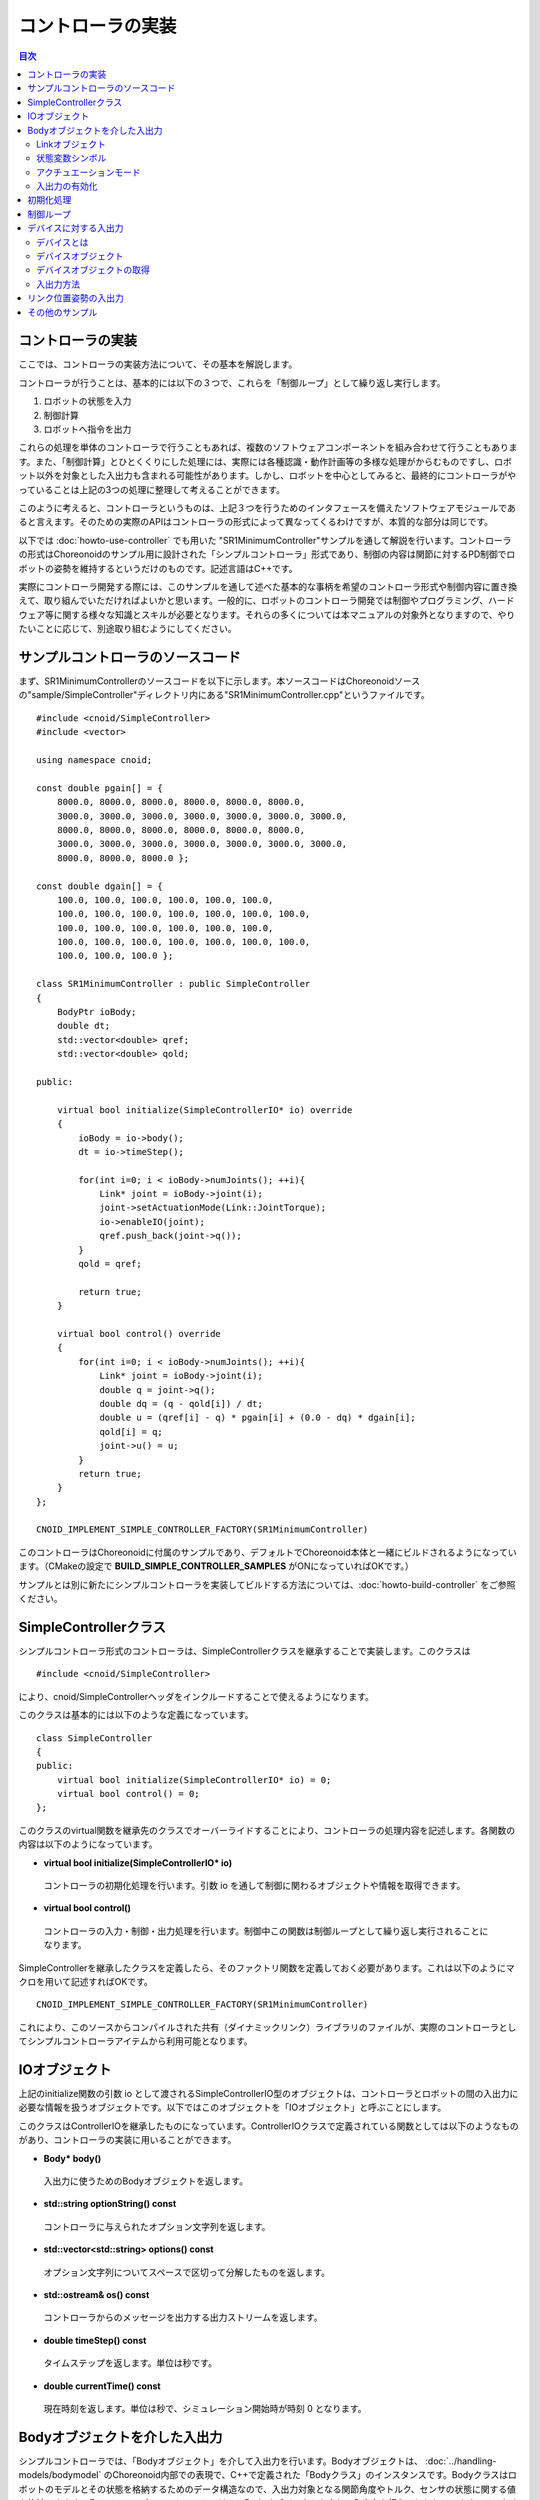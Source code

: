 
コントローラの実装
==================

.. sectionauthor:: 中岡 慎一郎 <s.nakaoka@aist.go.jp>

.. contents:: 目次
   :local:

.. highlight:: cpp

コントローラの実装
------------------

ここでは、コントローラの実装方法について、その基本を解説します。

コントローラが行うことは、基本的には以下の３つで、これらを「制御ループ」として繰り返し実行します。

1. ロボットの状態を入力
2. 制御計算
3. ロボットへ指令を出力

これらの処理を単体のコントローラで行うこともあれば、複数のソフトウェアコンポーネントを組み合わせて行うこともあります。また、「制御計算」とひとくくりにした処理には、実際には各種認識・動作計画等の多様な処理がからむものですし、ロボット以外を対象とした入出力も含まれる可能性があります。しかし、ロボットを中心としてみると、最終的にコントローラがやっていることは上記の3つの処理に整理して考えることができます。

このように考えると、コントローラというものは、上記３つを行うためのインタフェースを備えたソフトウェアモジュールであると言えます。そのための実際のAPIはコントローラの形式によって異なってくるわけですが、本質的な部分は同じです。

以下では :doc:`howto-use-controller` でも用いた "SR1MinimumController"サンプルを通して解説を行います。コントローラの形式はChoreonoidのサンプル用に設計された「シンプルコントローラ」形式であり、制御の内容は関節に対するPD制御でロボットの姿勢を維持するというだけのものです。記述言語はC++です。

実際にコントローラ開発する際には、このサンプルを通して述べた基本的な事柄を希望のコントローラ形式や制御内容に置き換えて、取り組んでいただければよいかと思います。一般的に、ロボットのコントローラ開発では制御やプログラミング、ハードウェア等に関する様々な知識とスキルが必要となります。それらの多くについては本マニュアルの対象外となりますので、やりたいことに応じて、別途取り組むようにしてください。


サンプルコントローラのソースコード
----------------------------------

まず、SR1MinimumControllerのソースコードを以下に示します。本ソースコードはChoreonoidソースの"sample/SimpleController"ディレクトリ内にある"SR1MinimumController.cpp"というファイルです。 ::

 #include <cnoid/SimpleController>
 #include <vector>
 
 using namespace cnoid;
 
 const double pgain[] = {
     8000.0, 8000.0, 8000.0, 8000.0, 8000.0, 8000.0,
     3000.0, 3000.0, 3000.0, 3000.0, 3000.0, 3000.0, 3000.0, 
     8000.0, 8000.0, 8000.0, 8000.0, 8000.0, 8000.0,
     3000.0, 3000.0, 3000.0, 3000.0, 3000.0, 3000.0, 3000.0, 
     8000.0, 8000.0, 8000.0 };
     
 const double dgain[] = {
     100.0, 100.0, 100.0, 100.0, 100.0, 100.0,
     100.0, 100.0, 100.0, 100.0, 100.0, 100.0, 100.0,
     100.0, 100.0, 100.0, 100.0, 100.0, 100.0,
     100.0, 100.0, 100.0, 100.0, 100.0, 100.0, 100.0,
     100.0, 100.0, 100.0 };

 class SR1MinimumController : public SimpleController
 {
     BodyPtr ioBody;
     double dt;
     std::vector<double> qref;
     std::vector<double> qold;

 public:

     virtual bool initialize(SimpleControllerIO* io) override
     {
	 ioBody = io->body();
	 dt = io->timeStep();

         for(int i=0; i < ioBody->numJoints(); ++i){
             Link* joint = ioBody->joint(i);
             joint->setActuationMode(Link::JointTorque);
	     io->enableIO(joint);
	     qref.push_back(joint->q());
	 }
	 qold = qref;

	 return true;
     }

     virtual bool control() override
     {
	 for(int i=0; i < ioBody->numJoints(); ++i){
	     Link* joint = ioBody->joint(i);
	     double q = joint->q();
	     double dq = (q - qold[i]) / dt;
	     double u = (qref[i] - q) * pgain[i] + (0.0 - dq) * dgain[i];
	     qold[i] = q;
	     joint->u() = u;
	 }
	 return true;
     }
 };

 CNOID_IMPLEMENT_SIMPLE_CONTROLLER_FACTORY(SR1MinimumController)

このコントローラはChoreonoidに付属のサンプルであり、デフォルトでChoreonoid本体と一緒にビルドされるようになっています。（CMakeの設定で **BUILD_SIMPLE_CONTROLLER_SAMPLES** がONになっていればOKです。）

サンプルとは別に新たにシンプルコントローラを実装してビルドする方法については、:doc:`howto-build-controller` をご参照ください。

SimpleControllerクラス
----------------------

シンプルコントローラ形式のコントローラは、SimpleControllerクラスを継承することで実装します。このクラスは ::

 #include <cnoid/SimpleController>

により、cnoid/SimpleControllerヘッダをインクルードすることで使えるようになります。

このクラスは基本的には以下のような定義になっています。 ::

 class SimpleController
 {
 public:
     virtual bool initialize(SimpleControllerIO* io) = 0;
     virtual bool control() = 0;
 };

.. ※定義の詳細についてはそのソースコードである"src/SimpleControllerPlugin/library/SimpleController.h" にて確認してください。

このクラスのvirtual関数を継承先のクラスでオーバーライドすることにより、コントローラの処理内容を記述します。各関数の内容は以下のようになっています。

* **virtual bool initialize(SimpleControllerIO\* io)**

 コントローラの初期化処理を行います。引数 io を通して制御に関わるオブジェクトや情報を取得できます。

* **virtual bool control()**

 コントローラの入力・制御・出力処理を行います。制御中この関数は制御ループとして繰り返し実行されることになります。

SimpleControllerを継承したクラスを定義したら、そのファクトリ関数を定義しておく必要があります。これは以下のようにマクロを用いて記述すればOKです。 ::

 CNOID_IMPLEMENT_SIMPLE_CONTROLLER_FACTORY(SR1MinimumController)

これにより、このソースからコンパイルされた共有（ダイナミックリンク）ライブラリのファイルが、実際のコントローラとしてシンプルコントローラアイテムから利用可能となります。

.. _simulator-simple-controller-io:

IOオブジェクト
--------------

上記のinitialize関数の引数 io として渡されるSimpleControllerIO型のオブジェクトは、コントローラとロボットの間の入出力に必要な情報を扱うオブジェクトです。以下ではこのオブジェクトを「IOオブジェクト」と呼ぶことにします。

このクラスはControllerIOを継承したものになっています。ControllerIOクラスで定義されている関数としては以下のようなものがあり、コントローラの実装に用いることができます。

* **Body\* body()**

 入出力に使うためのBodyオブジェクトを返します。

* **std::string optionString() const**

 コントローラに与えられたオプション文字列を返します。

* **std::vector<std::string> options() const**

 オプション文字列についてスペースで区切って分解したものを返します。

* **std::ostream& os() const**

 コントローラからのメッセージを出力する出力ストリームを返します。

* **double timeStep() const**

 タイムステップを返します。単位は秒です。

* **double currentTime() const**

 現在時刻を返します。単位は秒で、シミュレーション開始時が時刻 0 となります。

.. _simulator-io-by-body-object:

Bodyオブジェクトを介した入出力
------------------------------

シンプルコントローラでは、「Bodyオブジェクト」を介して入出力を行います。Bodyオブジェクトは、 :doc:`../handling-models/bodymodel` のChoreonoid内部での表現で、C++で定義された「Bodyクラス」のインスタンスです。Bodyクラスはロボットのモデルとその状態を格納するためのデータ構造なので、入出力対象となる関節角度やトルク、センサの状態に関する値も格納できます。そこで、シンプルコントローラではこのBodyオブジェクトを介して入出力を行うこととしています。このためのBodyオブジェクトはIOオブジェクトのbody関数で取得することが可能です。

.. Bodyクラスはモデルに関する様々な情報と機能を有するので、入出力だけを行うためには実はオーバースペックなデータ構造です。シンプルコントローラでは実装の簡便さを優先してこれを用いていますが、入出力のインタフェースとしては通常このようなデータ構造は用いずに、特定の入出力要素のやりとりに最適化されたデータ構造を用いるのが一般的です。

Linkオブジェクト
~~~~~~~~~~~~~~~~

Bodyオブジェクトでは、モデルを構成する個々のパーツ（剛体）が「Linkクラス」のオブジェクトとして表現されており、関節に関する情報もこれに含まれるようになっています（ :ref:`model_structure` 参照）。LinkオブジェクトはBodyクラスの以下のような関数を用いて取得することができます。

* **int numJoints() const**

 モデルが有する関節の数を返します。

* **Link\* joint(int id)**

 関節番号(id)に対応するLinkオブジェクトを返します。
  
* **Link\* link(const std::string& name)**

 nameで指定した名前を有するLinkオブジェクトを返します。
 
取得したLinkオブジェクトに関して、以下のメンバ関数（状態変数）を用いて関節状態値へのアクセスが可能です。

* **double& q()**

 関節変位値への参照を返します。単位は[rad]または[m]です。

* **double& q_target()**

 関節変位の指令値を参照・設定するためのメンバです。単位は[rad]または[m]です。

* **double& dq()**

 関節速度値への参照を返します。単位は[rad/s]または[m/s]です。

* **double& dq_target()**

 関節速度の指令値を参照・設定するためのメンバです。単位は[rad/s]または[m/s]です。

* **double& ddq()**

 関節加速度値への参照を返します。単位は[rad/s^2]または[m/s^2]です。

* **double& u()**

 関節トルク（並進力）値を参照・設定するためのメンバです。単位は[N・m]または[N]です。

シンプルコントローラでは、各関節への入出力を基本的には上記の状態変数を用いて行います。すなわち、入力するときは対応する変数の値を読み込み、出力するときには対応する変数に値を書き込むことになります。（上記メンバ関数は対応する変数への参照を返すので、代入演算子を用いて値を代入することも可能です。）ただし、そのような入出力を行うにあたっては、後述する :ref:`simulation-implement-controller-enable-io` を予め行っておく必要があります。

実際にどの状態変数をアクチュエータへの指令値とするか、またどの状態変数を入力として読み込むかについては、アクチュエータのタイプや制御方式によって変わってきます。また、入出力に利用可能な状態変数は使用する :ref:`simulation_simulator_item` （物理エンジン）によっても変わってきます。

.. _simulation-implement-controller-actuation-mode:

状態変数シンボル
~~~~~~~~~~~~~~~~

Choreonoidでは入出力の対象となる状態変数を識別するためのシンボルが定義されており、これを用いて指令値や入力値にどの状態変数を使用するかを指定します。シンボルはLinkクラスにてStateFlagという列挙型の要素として以下のように定義されています。（外部からはLinkクラスのスコープ解決演算子 Link:: を付けてアクセスできます。）

.. list-table:: **Link::StateFlag列挙型のシンボル**
 :widths: 20,50,30
 :header-rows: 1

 * - シンボル
   - 内容
   - 対応する状態変数
 * - **StateNone**
   - 該当する状態なし。
   - 
 * - **JointEffort**
   - 関節に加わるトルク（回転関節の場合）または力（直動関節の場合）
   - Link::u()
 * - **JointTorque**
   - JointEffortと同じ。回転関節向けに記述を分かりやすくするために定義されている。
   - 同上
 * - **JointForce**
   - JointEffortと同じ。直動関節向けに記述を分かりやすくするために定義されている。
   - 同上
 * - **JointDisplacement**
   - 関節変位（関節角度や関節並進位置）
   - Link::q() (現在値）またはLink::q_target() (指令値）
 * - **JointAngle**
   - JointDisplacementと同じ。対応する変位が関節角度である場合に記述をより分かりやすくするために定義されている。
   - 同上
 * - **JointVelocity**
   - 関節の速度成分。回転関節の角速度または直動関節の変位速度に該当。
   - Link::dq() (現在地）またはLink::dq_target() (指令値）
 * - **JointAcceleration**
   - 関節の加速度成分。回転関節の角加速度または直動関節の変位加速度に該当。
   - Link::ddq()
 * - **LinkPosition**
   - リンク位置。デカルト空間におけるリンク座標フレームの6自由度の位置・姿勢に該当。
   - Link::T()
 * - **LinkTwist**
   - リンク速度。リンク座標フレームの並進速度・角速度。
   - Link::v() (並進速度）、Link::w() (角速度）


複数の要素を組み合わせることも可能です。その場合は複数シンボルをビット演算子の '|' で列挙します。例えば、 ::

 JointDisplacement | JointVelocity

と指定することで、関節変位と関節速度の両方を指定することができます。

.. note:: Choreonoid 1.7までのシンボルは大文字とアンダースコアを組み合わせた "JOINT_EFFORT" といった形式でしたが、Choreonoid 1.8からは上記の形式のシンボルとなりました。古いシンボルもしばらくは使用できますが、今後は新しいシンボルを使用するようにしてください。


アクチュエーションモード
~~~~~~~~~~~~~~~~~~~~~~

コントローラから各リンク／関節への出力に関わる概念として、「アクチュエーションモード」があります。これはどの状態変数を制御指令値として使用するかを決めるものです。モードの指定には上記のStateFlag列挙型のシンボルを用います。

基本的な関節指令値に対応するモードは以下のようになります。


.. list-table:: **基本的なアクチュエーションモード**
 :widths: 20,60,20
 :header-rows: 1

 * - モード
   - 内容
   - 状態変数
 * - **StateNone**
   - 駆動なし。関節はフリーの状態となる。
   - 
 * - **JointEffort**
   - 関節を駆動する力／トルクを指令値とする。
   - Link::u()
 * - **JointDisplacement**
   - 関節変位を指令値とする。
   - Link::q_target()
 * - **JointVelocity**
   - 関節の角速度や変位速度を指令値とする。
   - Link::dq_target()

アクチュエーションモードは、Linkクラスの以下の関数を用いて参照・設定します。

* **void setActuationMode(int mode)**

 アクチュエーションモードを設定します。モード値modeはLink::StateFlagのシンボルで指定します。複数のシンボルをビット和として組み合わせて指定することも可能です。

* **int actuationMode() const**

 現在設定されているアクチュエーションモードを返します。値は通常Link::StateFlagの要素ひとつとなりますが、複数要素の組み合わせ（ビット集合）の場合もあります。


.. _simulation-implement-controller-enable-io:

入出力の有効化
~~~~~~~~~~~~~~

コントローラからどの状態変数の入出力を行うかについては、IOオブジェクトを用いて設定します。SimpleControllerIOクラスにはこれを行うための以下の関数が定義されています。

* **void enableInput(Link\* link)**

 指定したリンク（関節）が有する状態量のコントローラへの入力を有効にします。リンクに対して設定されているアクチュエーションモードに対して適切な状態量が入力対象となります。例えばアクチュエーションモードとしてJointEffortが設定されている場合は、関節変位の現在値であるLink::q()が入力対象となります。これはPD制御を行うために必要となるからです。

* **void enableInput(Link\* link, int stateFlags)**

 指定したリンク（関節）が有する状態量のうちstateFlagsで指定したものをコントローラに入力するようにします。stateFlagsはLink::StateFlagシンボルの論理和で指定します。入力したい値が明確な場合はこの関数を使用するのがよいです。

* **void enableOutput(Link\* link)**

 指定したリンク(関節）に対する出力を有効にします。リンクに対して設定されているアクチュエーションモードに対応する状態変数が出力対象となります。例えばアクチュエーションモードとしてJointEffortが設定されている場合は、関節トルク／力に対応するLink::u()が出力対象となります。

* **void enableOutput(Link\* link, int stateFlags)**

 指定したリンク(関節）に対する出力を有効にします。出力する状態変数はstateFlagsにLink::StateFlagのシンボルを指定することで行います。

* **void enableIO(Link\* link)**

 指定したリンクの入出力を有効にします。リンクに対して設定されているアクチュエーションモードに対して適切な状態量が入出力対象となります。

.. note:: SimpleControllerIO には setLinkInput、setJointInput、setLinkOutput、setJointOutput といった関数も定義されています。これらはChoroenoid 1.5以前のバージョンで使われていた関数ですが、バージョン1.6以降ではこれらの関数に代わるものとして上記の enableIO、enableInput、enableOutput 関数を導入されており、今後はそちらの関数を使うようにしてください。

   
実際に利用可能なアクチュエーションモードは、シミュレータアイテム（≒物理エンジン）のタイプや設定によって変わってきます。ほとんどのシミュレータアイテムではJOINT_EFFORTに対応しており、これとJOINT_DISPLACEMENTの入力を組み合わせることで、PD制御等を行うことが可能です。

Linkオブジェクトに設定されているアクチュエーションモードに対して、入出力対象は通常以下のようになります。

.. list-table::
 :widths: 50,25,25
 :header-rows: 1

 * - アクチュエーションモード
   - 入力
   - 出力
 * - JointEffort
   - Link::q()
   - Link::u()
 * - JointDisplacement_DISPLACEMENT
   - なし
   - Link::q_target()
 * - JointVelocity
   - Link::q()
   - Link::dq_target()

.. note:: **LinkPosition** を指定することで、３次元空間中のリンクの位置と姿勢を直接入出力の対象とすることも可能です。これについては後ほど :ref:`simulation-implement-controller-link-position` にて解説します。


初期化処理
----------

SimpleController継承クラスのinitialize関数では、コントローラの初期化を行います。

サンプルでは、まず ::

 ioBody = io->body();

によって、入出力用のBodyオブジェクトを取得し、メンバ変数ioBodyに格納しています。これにより、このオブジェクトをコントローラの他の関数内でも使えるようにしています。

同様に、制御計算で必要となるタイムステップ（デルタタイム）値について、 ::

 dt = io->timeStep();

によって値をdtというメンバ変数に格納しています。

次に、以下のfor文でロボットの全関節に対してループを回して初期化の処理を行っています。 ::

 for(int i=0; i < ioBody->numJoints(); ++i){
     ...
 }

まずこのループの中の ::

 Link* joint = ioBody->joint(i);

によってi番目の関節に対応するリンクオブジェクトを取得し、変数jointに設定しています。

そして ::

 joint->setActuationMode(Link::JointTorque);

によって、この関節に対してアクチュエーションモードの設定を行っています。ここでは Link::JointTorque を指定することで、関節トルクを指令値としています。また、 ::

 io->enableIO(joint);

とすることで、この関節に対する入出力を有効化しています。アクチュエーションモードに JointTorque が設定されているため、出力は関節トルク、入力は関節角度となります。これによってPD制御を行います。

次に ::

 qref.push_back(joint->q());

によってロボットの初期状態における関節角度をベクタ変数qrefに格納しています。こちらもPD制御で用います。ここで各関節に対するforループを終了します。

次に ::

 qold = qref;

によってベクタ変数qoldをqrefと同じ値で初期化しています。これはPD制御において1ステップ前の関節角度を参照するための変数となります。

最後に、initialize関数の戻り値としてtrueを返すことで、初期化に成功したことをシミュレータに伝えます。

制御ループ
----------

SimpleController継承クラスでは、そのcontrol関数に制御ループを記述します。

初期化の時と同様に、以下のfor文 ::

 for(int i=0; i < ioBody->numJoints(); ++i){
     Link* joint = ioBody->joint(i);
     ...
 }

により、全ての関節に対して制御計算を行っています。この中身が各関節に対する処理コードです。

まず、 現在の関節角度の入力を行います。 ::

 double q = joint->q();

PD制御によって関節トルクの指令値を計算します。まず、制御ループの前回の関節角度との差分から、関節角速度を算出します。 ::

 double dq = (q - qold[i]) / dt;

制御の目標は初期姿勢の維持ですので、関節角度は初期関節角度、角速度は0（静止状態）を目標として、トルク指令値を計算します。 ::

 double u = (qref[i] - q) * pgain[i] + (0.0 - dq) * dgain[i];

ソースの冒頭で設定したpgain, dgainの配列から、各関節に関するゲイン値を取り出しています。ゲイン値についてはモデルごとに調整が必要ですが、その方法についてはここでは割愛します。

次回の計算用に、関節角度をqold変数に保存しておきます。 ::

 qold[i] = q;

計算したトルク指令値を出力します。これにより、関節が初期関節角度を維持するように制御されます。 ::

 joint->u() = u;

以上が全ての関節に対して適用されることにより、ロボット全体の姿勢も維持されることになります。

最後にこのcontrol関数がtrueを返すことで、制御が継続している旨をシミュレータに伝えています。これにより、control関数が繰り返し呼ばれることになります。

.. _simulation-device:

デバイスに対する入出力
----------------------

デバイスとは
~~~~~~~~~~~~

これまでは入出力の対象として、関節角度や関節トルクといった関節に関わる状態量への入出力を扱いました。一方で、関節とは独立した入出力要素もあります。Choreonoidではそれらを「デバイス」として定義しており、Bodyモデルの構成要素となります。

.. 以上の例では関節角度を入力し、関節トルクを出力しました。これは関節に備え付けられたエンコーダ、アクチュエータといったデバイスを対象に入出力を行っていると考えることができます。

.. そのように入出力の対象となるデバイスは他にも様々なものが存在し得ます。例えば、エンコーダと同様に、センサとして主に入力の対象となるものとして、

.. 一般的にロボットは関節エンコーダ、アクチュエータ以外にも多様なデバイスを備えています。

デバイスの例としては、まず

* 力センサ、加速度センサ、角速度センサ（レートジャイロ）
* カメラ、レーザーレンジセンサ

といったデバイスが挙げられます。これらはセンサとして主に入力の対象となるものです。

.. が、カメラのズーム変更等、操作指令を出力したい場合もあります。
.. 主に出力の対象となるものとして、

また、主に出力の対象として外界に働きかけるものとして、

* ライト
* スピーカ
* ディスプレイ

といったデバイスもあり得ます。(スピーカ、ディスプレイは例として挙げただけでまだ実装されていません。）

実際のコントローラ開発においては、これらの多様なデバイスに対しても入出力を行う必要が出てきます。これを行うためには、

* モデルにおいてデバイスがどのように定義されているか
* 使用するコントローラ形式において所定のデバイスにどのようにアクセスするか

を把握している必要があります。

.. _simulation-device-object:

デバイスオブジェクト
~~~~~~~~~~~~~~~~~~~~

Choreonoidのボディモデルにおいて、デバイスの情報は「Deviceオブジェクト」として表現されます。これは「Deviceクラス」を継承した型のインスタンスで、デバイスの種類ごとにそれぞれ対応する型が定義されています。標準で定義されている主なデバイス型は以下のようになっています。

.. code-block:: text

 + Device
   + ForceSensor (力センサ)
   + RateGyroSensor (角速度センサ)
   + AccelerationSensor (加速度センサ)
   + Camera (カメラ）
     + RangeCamera (カメラ＋距離画像センサ）
   + RangeSensor (レンジセンサ）
   + Light
     + PointLight (点光源ライト）
     + SpotLight (スポットライト）

ロボットに搭載されているデバイスの情報は、通常はモデルファイルにおいて記述します。標準形式のモデルファイルでは、 :doc:`../handling-models/modelfile/yaml-reference` の :ref:`body-file-reference-devices` を記述します。

シンプルコントローラでは、Body、Linkオブジェクトと同様に、デバイスに対してもChoreonoidの内部表現であるDeviceオブジェクトをそのまま用いて入出力を行います。

本節で使用しているSR1モデルが有するデバイスオブジェクトは以下のようになっています。

.. tabularcolumns:: |p{3.5cm}|p{3.5cm}|p{6.0}|

.. list-table::
 :widths: 30,30,40
 :header-rows: 1

 * - 名前
   - デバイスの型
   - 内容
 * - WaistAccelSensor
   - AccelerationSensor
   - 腰リンクに搭載された加速度センサ
 * - WaistGyro
   - RateGyroSensor
   - 腰リンクに搭載されたジャイロ
 * - LeftCamera
   - RangeCamera
   - 左目に対応する距離画像センサ
 * - RightCamera
   - RangeCamera
   - 右目に対応する距離画像センサ
 * - LeftAnkleForceSensor
   - ForceSensor
   - 左足首に搭載された力センサ
 * - RightAnkleForceSensor
   - ForceSensor
   - 右足首に搭載された力センサ


デバイスオブジェクトの取得
~~~~~~~~~~~~~~~~~~~~~~~~~~

DeviceオブジェクトはBodyオブジェクトから以下の関数を用いて取得できます。

* **int numDevices() const**

 デバイスの数を返します。

* **Device\* device(int i) const**

 i番目のデバイスを返します。デバイスの順番はモデルファイル中の記述順になります。

* **const DeviceList<>& devices() const**

 全デバイスのリストを返します。

* **template<class DeviceType> DeviceList<DeviceType> devices() const**

 指定した型のデバイスのリストを返します。

* **template<class DeviceType> DeviceType\* findDevice(const std::string& name) const**

 指定した型と名前を有するデバイスがあればそれを返します。

特定の型のデバイスを取得するには、テンプレートクラスDeviceListを使用します。DeviceListは指定した型のデバイスオブジェクトを格納する配列であり、そのコンストラクタや抽出オペレータ(<<)等を用いて、他の型も含むDeviceListから対応する型のみを抽出できます。例えばBodyオブジェクト"ioBody"の保有する力センサを取得したい場合は、 ::

 DeviceList<ForceSensor> forceSensors(ioBody->devices());

としてもよいですし、既存のリストに対して ::

 forceSensors << ioBody->devices();

として追加することもできます。

DeviceListはstd::vectorと同様の関数や演算子を備えており、例えば ::

 for(size_t i=0; i < forceSensors.size(); ++i){
     ForceSensor* forceSensor = forceSensor[i];
     ...
 }

といったかたちで各オブジェクトにアクセスできます。

findDevice関数を用いることで、型と名前でデバイスを特定して取得することもできます。例えばSR1モデルは腰リンクに搭載された "WaistAccelSensor" という名前の加速度センサを有しています。これを取得するには、Bodyオブジェクトに対して ::

 AccelerationSensor* accelSensor =
     ioBody->findDevice<AccelerationSensor>("WaistAccelSensor");

などとすればOKです。

.. _simulation-implement-controller-device-io:

入出力方法
~~~~~~~~~~

Deviceオブジェクトを介した入出力は、以下のようにして行います。

* **入力**

 シンプルコントローラのIOオブジェクトに対して関数

 * **void enableInput(Device\* device)**

 を実行し、デバイスへの入力を有効にしておく。その上で、対応するDeviceオブジェクトのメンバ関数を用いて値を取得する。

* **出力**

 対応するDeviceオブジェクトのメンバ関数を用いて値を設定した後、Deviceオブジェクトの関数

 * **void notifyStateChange()**

 を実行し、デバイスの状態の更新をシミュレータに伝える。

これらを行うためには、使用するデバイスのクラス定義を知っている必要があります。例えば加速度センサのクラスである"AccelerationSensor"に関しては、その状態にアクセスするための"dv()"というメンバ関数があります。これは加速度をVector3型の3次元ベクトルで返します。

SR1モデルの加速度センサの入力は以下のような流れになります。まずコントローラの initialize 関数で ::

 AccelerationSensor* accelSensor =
     ioBody->findDevice<AccelerationSensor>("WaistAccelSensor");
 io->enableInput(accelSensor);

などとして、accelSensorへの入力を有効化しておきます。そして、control関数内で加速度センサの値を参照した箇所で ::

 Vector3 dv = waistAccelSensor->dv();

といったかたちで取得することができます。

同様に、ForceSensorやRateGyroSensorに関しても該当するメンバ関数を用いて状態の入力を行うことが可能です。

カメラやレンジセンサ等の視覚センサを使用する際には、そのための準備が必要になります。これについては :doc:`vision-simulation` で解説します。

デバイスへの出力については、ライトのオン・オフを行う "TankJoystickLight.cnoid" というサンプルを参考にしてください。

.. 立たせるのもやめて、倒れるシミュレーションにして、加速度が一定値以上のときだけ表示するようなサンプルを作る？


.. * **void enableInput(Device\* device)**
..
.. deviceで指定したデバイスの状態やデータのコントローラへの入力を有効にします。

.. _simulation-implement-controller-link-position:

リンク位置姿勢の入出力
----------------------

コントローラの入出力の対象としては、他にリンクの位置姿勢があります。ここで言う位置姿勢というのは関節角度のことではなく、リンクという剛体そのもののグローバル座標における位置と姿勢を意味します。この値は通常ロボット実機に対して入出力を行うことはできません。空間中に固定されていないロボットに対して、あるリンクの正確な位置と姿勢を知ることは（かなり性能のよいモーションキャプチャでも無ければ）困難ですし、あるリンクの位置姿勢をコントローラからの出力で直接変えることは物理的に不可能です。しかしながら、シミュレーションにおいてはそのようなことも可能となるため、シミュレーション限定での利用を想定してこの値の入出力機能も備えています。

これを行うためには、状態量のシンボルとして **LinkPosition** を指定します。出力を行う場合はLinkオブジェクトのsetActuationMode関数に **Link::LinkPosition** を指定し、IOオブジェクトのenableIO関数やenableOutput関数を用いて出力を有効化します。入力についても同様にIOオブジェクトのenableInput関数で **Link::LinkPosition** を指定すればOKです。

Linkオブジェクトにおいて、その位置姿勢はIsometry3型の値として格納されています。これはChoreonoidの実装に用いているEigenという行列・ベクトルライブラリの"Transform"型をカスタマイズしたもので、基本的には３次元の同次座標変換行列を格納したものとなっています。この値にはLinkクラスの以下のような関数を用いてアクセスできます。

* **Isometry3& T(), Isometry3& position()**

 位置姿勢に対応するIsometry3値への参照を返します。

* **Isometry3::TranslationPart translation()**

 位置成分に対応する３次元ベクトルを返します。

* **void setTranslation(const Eigen::MatrixBase<Derived>& p)**
   
 位置成分を設定します。引数はEigenの3次元ベクトル相当の型が使えます。

* **Isometry3::LinearPart rotation()**

 姿勢（回転）成分に対応する3x3行列を返します。

* **setRotation(const Eigen::MatrixBase<Derived>& R)**

 姿勢（回転）成分を設定します。引数はEigenの3x3行列相当の型が使えます。

* **setRotation(const Eigen::AngleAxis<T>& a)**

 姿勢（回転）成分を設定します。引数は回転軸と回転角度で回転を表現するEigenのAngleAxis型になります。

例として、ルートリンクの位置を入力する場合は、まずコントローラのinitialize関数にて ::

 io->enableInput(io->body()->rootLink(), LinkPosition_POSITION);

などとします。そして control 関数にて ::

 Position T = io->body()->rootLink()->position();
 Vector3 p = T.translation();
 Matrix3 R = T.rotation();

などとすることにより、ルートリンクの位置姿勢を取得できます。

リンク位置姿勢の出力については、これをサポートしたシミュレータが必要で、特殊な利用形態となります。例えばAISTシミュレータアイテムでは、「動力学モード」を「運動学」にすると、シミュレーションにおいて動力学計算を行わず、与えた位置姿勢を再現するだけのモードとなります。この場合、ロボットのルートリンクの位置姿勢を出力することで、ルートリンクがその位置姿勢へ移動します。また、関節角も出力しておけば、ルートリンクからの順運動学の結果となる姿勢が再現されます。

.. note:: Choreonoid 1.7以前のバージョンでは位置姿勢を格納する型名に "Position" を使用していました。この型の内容は上記のIsometry3とほぼ同様で、相互に変換もできますが、今後はIsometry3を使うようにしてください。


その他のサンプル
----------------
 
Choreonoidでは、SR1MinimumController以外にも様々なコントローラのサンプルを用意しています。それらを用いたプロジェクトが :ref:`basics_sample_project` に挙げてありますので、参考にしてください。
